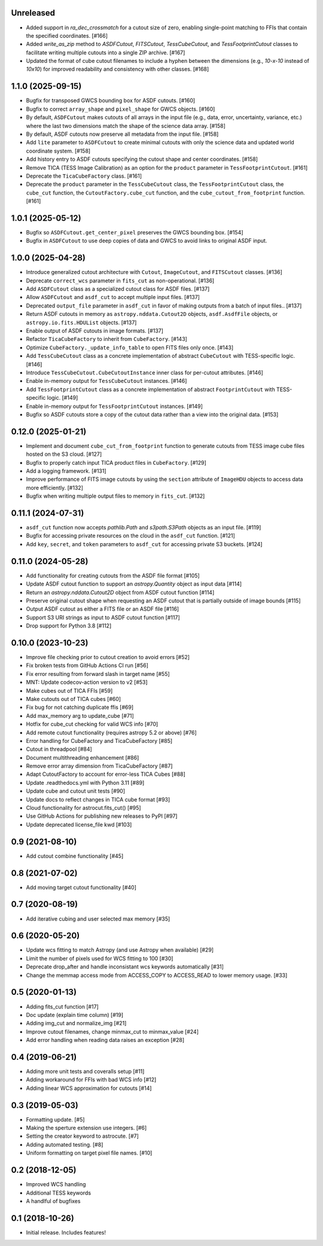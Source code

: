Unreleased
----------

- Added support in `ra_dec_crossmatch` for a cutout size of zero, enabling single-point matching to FFIs that contain
  the specified coordinates. [#166]
- Added `write_as_zip` method to `ASDFCutout`, `FITSCutout`, `TessCubeCutout`, and `TessFootprintCutout` classes to facilitate 
  writing multiple cutouts into a single ZIP archive. [#167]
- Updated the format of cube cutout filenames to include a hyphen between the dimensions (e.g., `10-x-10` instead of `10x10`)
  for improved readability and consistency with other classes. [#168]


1.1.0 (2025-09-15)
------------------

- Bugfix for transposed GWCS bounding box for ASDF cutouts. [#160]
- Bugfix to correct ``array_shape`` and ``pixel_shape`` for GWCS objects. [#160]
- By default, ``ASDFCutout`` makes cutouts of all arrays in the input file (e.g., data, error, uncertainty, variance, etc.)
  where the last two dimensions match the shape of the science data array. [#158]
- By default, ASDF cutouts now preserve all metadata from the input file. [#158]
- Add ``lite`` parameter to ``ASDFCutout`` to create minimal cutouts with only the science data and updated world coordinate system. [#158]
- Add history entry to ASDF cutouts specifying the cutout shape and center coordinates. [#158]
- Remove TICA (TESS Image Calibration) as an option for the ``product`` parameter in ``TessFootprintCutout``. [#161]
- Deprecate the ``TicaCubeFactory`` class. [#161]
- Deprecate the ``product`` parameter in the ``TessCubeCutout`` class, the ``TessFootprintCutout`` class, the ``cube_cut`` function,
  the ``CutoutFactory.cube_cut`` function, and the ``cube_cutout_from_footprint`` function. [#161]


1.0.1 (2025-05-12)
-------------------

- Bugfix so ``ASDFCutout.get_center_pixel`` preserves the GWCS bounding box. [#154]
- Bugfix in ``ASDFCutout`` to use deep copies of data and GWCS to avoid links to original ASDF input.


1.0.0 (2025-04-28)
-------------------

- Introduce generalized cutout architecture with ``Cutout``, ``ImageCutout``, and ``FITSCutout`` classes. [#136]
- Deprecate ``correct_wcs`` parameter in ``fits_cut`` as non-operational. [#136]
- Add ``ASDFCutout`` class as a specialized cutout class for ASDF files. [#137]
- Allow ``ASDFCutout`` and ``asdf_cut`` to accept multiple input files. [#137]
- Deprecated ``output_file`` parameter in ``asdf_cut`` in favor of making outputs from a batch of input files.. [#137]
- Return ASDF cutouts in memory as ``astropy.nddata.Cutout2D`` objects, ``asdf.AsdfFile`` objects, or ``astropy.io.fits.HDUList`` objects. [#137]
- Enable output of ASDF cutouts in image formats. [#137]
- Refactor ``TicaCubeFactory`` to inherit from ``CubeFactory``. [#143]
- Optimize ``CubeFactory._update_info_table`` to open FITS files only once. [#143]
- Add ``TessCubeCutout`` class as a concrete implementation of abstract ``CubeCutout`` with TESS-specific logic. [#146]
- Introduce ``TessCubeCutout.CubeCutoutInstance`` inner class for per-cutout attributes. [#146]
- Enable in-memory output for ``TessCubeCutout`` instances. [#146]
- Add ``TessFootprintCutout`` class as a concrete implementation of abstract ``FootprintCutout`` with TESS-specific logic. [#149]
- Enable in-memory output for ``TessFootprintCutout`` instances. [#149]
- Bugfix so ASDF cutouts store a copy of the cutout data rather than a view into the original data. [#153]


0.12.0 (2025-01-21)
--------------------

- Implement and document ``cube_cut_from_footprint`` function to generate cutouts from TESS image cube files hosted on the S3 cloud. [#127]
- Bugfix to properly catch input TICA product files in ``CubeFactory``. [#129]
- Add a logging framework. [#131]
- Improve performance of FITS image cutouts by using the ``section`` attribute of ``ImageHDU`` objects to access data more efficiently. [#132]
- Bugfix when writing multiple output files to memory in ``fits_cut``. [#132]


0.11.1 (2024-07-31)
--------------------

- ``asdf_cut`` function now accepts `pathlib.Path` and `s3path.S3Path` objects as an input file. [#119]
- Bugfix for accessing private resources on the cloud in the ``asdf_cut`` function. [#121]
- Add ``key``, ``secret``, and ``token`` parameters to ``asdf_cut`` for accessing private S3 buckets. [#124]


0.11.0 (2024-05-28)
--------------------

- Add functionality for creating cutouts from the ASDF file format [#105]
- Update ASDF cutout function to support an `astropy.Quantity` object as input data [#114]
- Return an `astropy.nddata.Cutout2D` object from ASDF cutout function [#114]
- Preserve original cutout shape when requesting an ASDF cutout that is partially outside of image bounds [#115]
- Output ASDF cutout as either a FITS file or an ASDF file [#116]
- Support S3 URI strings as input to ASDF cutout function [#117]
- Drop support for Python 3.8 [#112]


0.10.0 (2023-10-23)
--------------------

- Improve file checking prior to cutout creation to avoid errors [#52]
- Fix broken tests from GitHub Actions CI run [#56]
- Fix error resulting from forward slash in target name [#55]
- MNT: Update codecov-action version to v2 [#53]
- Make cubes out of TICA FFIs [#59]
- Make cutouts out of TICA cubes [#60]
- Fix bug for not catching duplicate ffis [#69]
- Add max_memory arg to update_cube [#71]
- Hotfix for cube_cut checking for valid WCS info [#70]
- Add remote cutout functionality (requires astropy 5.2 or above) [#76]
- Error handling for CubeFactory and TicaCubeFactory [#85]
- Cutout in threadpool [#84]
- Document multithreading enhancement [#86]
- Remove error array dimension from TicaCubeFactory [#87]
- Adapt CutoutFactory to account for error-less TICA Cubes [#88]
- Update .readthedocs.yml with Python 3.11 [#89]
- Update cube and cutout unit tests [#90]
- Update docs to reflect changes in TICA cube format [#93]
- Cloud functionality for astrocut.fits_cut() [#95]
- Use GitHub Actions for publishing new releases to PyPI [#97]
- Update deprecated license_file kwd [#103]


0.9 (2021-08-10)
----------------

- Add cutout combine functionality [#45]


0.8 (2021-07-02)
----------------

- Add moving target cutout functionality [#40]
  

0.7 (2020-08-19)
----------------

- Add iterative cubing and user selected max memory [#35]


0.6 (2020-05-20)
----------------
- Update wcs fitting to match Astropy (and use Astropy when available) [#29]
- Limit the number of pixels used for WCS fitting to 100 [#30]
- Deprecate drop_after and handle inconsistant wcs keywords automatically [#31]
- Change the memmap access mode from ACCESS_COPY to ACCESS_READ to lower memory usage. [#33]


0.5 (2020-01-13)
----------------
- Adding fits_cut function [#17]
- Doc update (explain time column) [#19]
- Adding img_cut and normalize_img [#21]
- Improve cutout filenames, change minmax_cut to minmax_value [#24]
- Add error handling when reading data raises an exception [#28]

0.4 (2019-06-21)
----------------

- Adding more unit tests and coveralls setup [#11]
- Adding workaround for FFIs with bad WCS info [#12]
- Adding linear WCS approximation for cutouts [#14]


0.3 (2019-05-03)
----------------

- Formatting update. [#5]
- Making the sperture extension use integers. [#6]
- Setting the creator keyword to astrocute. [#7]
- Adding automated testing. [#8]
- Uniform formatting on target pixel file names. [#10]

0.2 (2018-12-05)
----------------

- Improved WCS handling
- Additional TESS keywords
- A handlful of bugfixes


0.1 (2018-10-26)
----------------

- Initial release.  Includes features!
